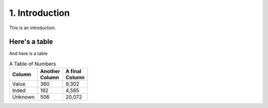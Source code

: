 1. Introduction
###############

This is an introduction.

Here's a table
**************

And here is a table

.. list-table:: A Table of Numbers
   :header-rows: 1

   * - | Column
     - | Another
       | Column
     - | A final
       | Column
   * - Value
     - 360
     - 9,302
   * - Inded
     - 192
     - 4,585
   * - Unknown
     - 506
     - 20,072
